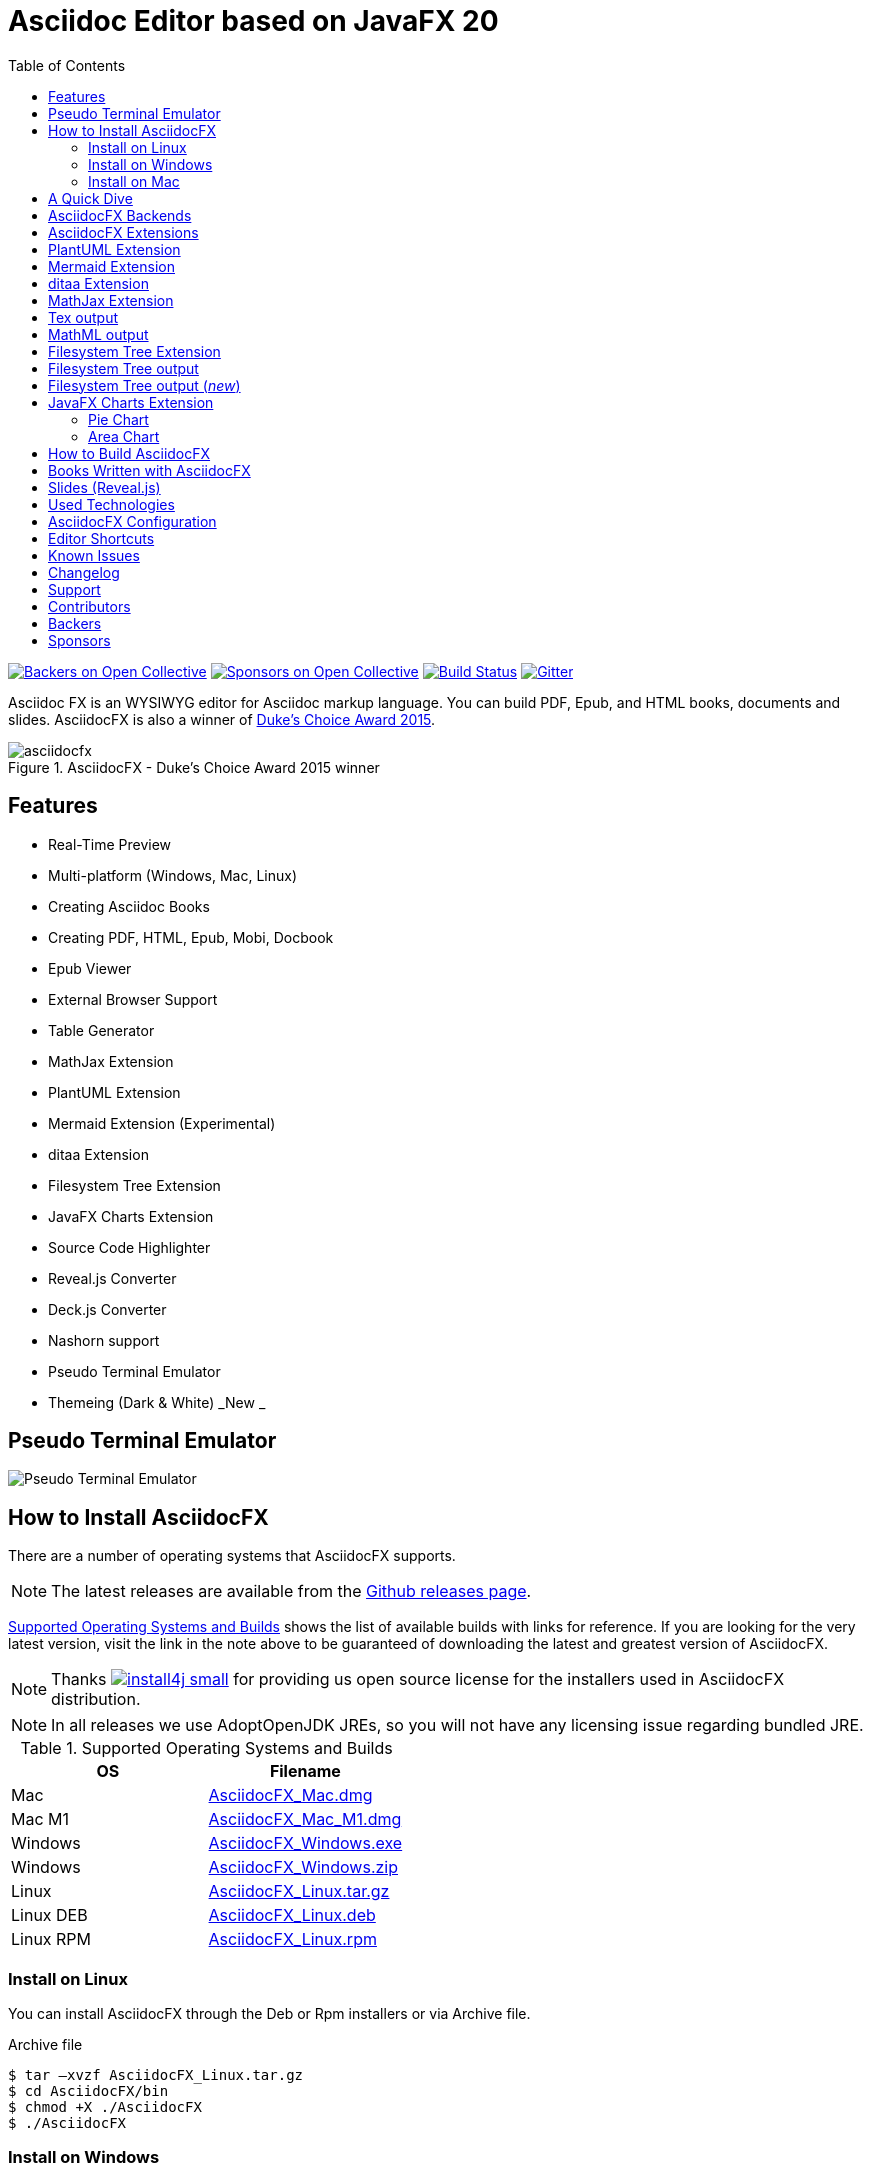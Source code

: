= Asciidoc Editor based on JavaFX 20
:experimental:
ifdef::env-github[]
:toc:
:toc-placement: preamble
endif::[]
ifndef::env-github[]
:toc:
:toc-placement: left
endif::[]
:imagesdir: images
:asciidocfx-version: 1.8.7
:download-root: https://github.com/asciidocfx/AsciidocFX/releases/download/v{asciidocfx-version}/

image:https://opencollective.com/AsciidocFX/backers/badge.svg["Backers on Open Collective", link="#backers"]
image:https://opencollective.com/AsciidocFX/sponsors/badge.svg["Sponsors on Open Collective", link="#sponsors"]
image:https://api.travis-ci.org/asciidocfx/AsciidocFX.svg?branch=master[Build Status,link="https://travis-ci.org/asciidocfx/AsciidocFX"]
image:https://badges.gitter.im/Join%20Chat.svg["Gitter", link="https://gitter.im/asciidocfx/AsciidocFX"]

Asciidoc FX is an WYSIWYG editor for Asciidoc markup language. You can build PDF, Epub, and HTML books, documents and slides. AsciidocFX is also a winner of https://www.oracle.com/corporate/pressrelease/dukes-award-102815.html[Duke's Choice Award 2015].

.AsciidocFX - Duke's Choice Award 2015 winner
image::asciidocfx.png[]

== Features

* Real-Time Preview
* Multi-platform (Windows, Mac, Linux)
* Creating Asciidoc Books
* Creating PDF, HTML, Epub, Mobi, Docbook
* Epub Viewer
* External Browser Support
* Table Generator
* MathJax Extension
* PlantUML Extension
* Mermaid Extension (Experimental)
* ditaa Extension
* Filesystem Tree Extension
* JavaFX Charts Extension
* Source Code Highlighter
* Reveal.js Converter
* Deck.js Converter
* Nashorn support
* Pseudo Terminal Emulator
* Themeing (Dark & White) _New _

== Pseudo Terminal Emulator

image::http://i.giphy.com/l3vR4SlEtY3juZfXy.gif[Pseudo Terminal Emulator]

== How to Install AsciidocFX

There are a number of operating systems that AsciidocFX supports.

NOTE: The latest releases are available from the https://github.com/asciidocfx/AsciidocFX/releases[Github releases page].

<<Supported_OS>> shows the list of available builds with links for reference. If you are looking for the very latest version, visit the link in the note above to be guaranteed of downloading the latest and greatest version of AsciidocFX.

NOTE: Thanks image:https://www.ej-technologies.com/images/product_banners/install4j_small.png[link=https://www.ej-technologies.com/products/install4j/overview.html] for providing us open source license for the installers used in AsciidocFX distribution.

NOTE: In all releases we use AdoptOpenJDK JREs, so you will not have any licensing issue regarding bundled JRE.

[[Supported_OS]]
.Supported Operating Systems and Builds
[width="100%",options="header"]
|====================
| OS | Filename
| Mac | {download-root}AsciidocFX_Mac.dmg[AsciidocFX_Mac.dmg]
| Mac M1 | {download-root}AsciidocFX_Mac_M1.dmg[AsciidocFX_Mac_M1.dmg]
| Windows | {download-root}AsciidocFX_Windows.exe[AsciidocFX_Windows.exe]
| Windows | {download-root}AsciidocFX_Windows.zip[AsciidocFX_Windows.zip]
| Linux
| {download-root}AsciidocFX_Linux.tar.gz[AsciidocFX_Linux.tar.gz]
| Linux DEB
| {download-root}AsciidocFX_Linux_Deb.deb[AsciidocFX_Linux.deb]
| Linux RPM
| {download-root}AsciidocFX_Linux_Rpm.rpm[AsciidocFX_Linux.rpm]
|====================

=== Install on Linux

You can install AsciidocFX through the Deb or Rpm installers or via Archive file.

.Archive file
[source,bash]
----
$ tar –xvzf AsciidocFX_Linux.tar.gz
$ cd AsciidocFX/bin
$ chmod +X ./AsciidocFX
$ ./AsciidocFX
----

////
=== Install on Arch Linux

Install using the package manager in Arch Linux

[source,bash]
$ yaourt -S asciidocfx
////

=== Install on Windows

Download executable/installer and run it.

=== Install on Mac

Download the `.dmg` and run it.

or 

Use https://brew.sh/[Homebrew] to install it with one command: `brew install --cask asciidocfx`

////
=== Installation Notes

There are two AsciidocFX package flavors, you can download it with JRE 8 out-of-box or if you have already installed JRE 8 (Update 40 or above), you can download *No_JRE builds

Graphviz::
  PlantUML extension needs Graphviz, if you will use it, then install it:
+
.Ubuntu
[source,bash]
----
sudo apt-get install graphviz
----
+
.Mac OS X
[source,bash]
----
ruby -e "$(curl -fsSL https://raw.githubusercontent.com/Homebrew/install/master/install)"
brew install graphviz
----
+
.Windows
----
http://www.graphviz.org/pub/graphviz/stable/windows/graphviz-2.38.msi
----

[[microsoft-core-fonts]]
Microsoft Core Fonts::
You _must_ install Microsoft Core Fonts on Linux OSes also.

[underline]#Ubuntu/Debian#

[source,bash]
----
sudo apt-get install ttf-mscorefonts-installer
----

[underline]#Fedora#

If you are using Fedora, you need to install the RPM provided from this URL: http://sourceforge.net/projects/mscorefonts2/files/latest/download[mscorefonts2]

KindleGen::
You _must_ install http://www.amazon.com/gp/feature.html?docId=1000765211[KindleGen], If you need to convert your documents into Mobi files. Once you specify the location of KindleGen executable, Mobi Service provided by AFX will be available.

////

== A Quick Dive

*http://youtu.be/2goMtz_vdtM[Video - Writing Books with Asciidoc FX]*

== AsciidocFX Backends

AsciidocFX can converts Asciidoc documents into HTML, PDF, EPUB3 and DOCBOOK5.

AsciidocFX converts documents via AsciidoctorJ library. For the PDF backends alternatively Docbook -> Fop -> PDF conversion can be utilized.

== AsciidocFX Extensions

AsciidocFX supports many extensions like PlantUML, Ditaa, Charts, File Trees and many others Asciidoctor Diagram which can be found in https://docs.asciidoctor.org/diagram-extension/latest/

== PlantUML Extension

You can fulfill your UML needs with AsciidocFX. It supports PlantUML. AsciidocFX converts this textual UML elements as png or svg image.

http://plantuml.sourceforge.net/[PlantUML] is a component that allows to quickly write :

* Sequence diagram,
* Usecase diagram,
* Class diagram,
* Activity diagram, (here is the new syntax),
* Component diagram,
* State diagram,
* Object diagram.
* wireframe graphical interface

[source,java]
----
.UML Diagram Example
[uml,target="uml-example"]
--
abstract class AbstractList
abstract AbstractCollection
interface List
interface Collection

List <|-- AbstractList
Collection <|-- AbstractCollection

Collection <|- List
AbstractCollection <|- AbstractList
AbstractList <|-- ArrayList

class ArrayList {
  Object[] elementData
  size()
}

enum TimeUnit {
  DAYS
  HOURS
  MINUTES
}

annotation SuppressWarnings
--
----
.UML example output
image::uml-example.png[]

NOTE: In some UML elements, PlantUML needs to work with Graphviz. Because of this, you should install `Graphviz` manually for your platform. After installing Graphviz, you should set `GRAPHVIZ_DOT` environment variable to `dot` executable in Graphviz.

== Mermaid Extension

[quote]
____
Mermaid lets you create diagrams using text and code. This simplifies the maintenance of complex diagrams. **See more examples**: https://mermaid-js.github.io/
____

[NOTE]
====
mermaid-cli has to be installed for mermaid diagrams generation.

[source,bash]
----
npm install @mermaid-js/mermaid-cli
----

Installation details: https://github.com/mermaid-js/mermaid-cli#install-locally
====

[source,asciidoc]
----
[mermaid,target="mermaid-graph"]
--
graph TD 
    A[Start] --> B{Is it?};
    B -- Yes --> C[OK];
    C --> D[Rethink];
    D --> B;
    B -- No ----> E[End];
--
----

image::mermaid-graph.png[]


[source,asciidoc]
----
[mermaid,target="mermaid-flowchart"]
--
flowchart TB
    c1-->a2
    subgraph one
    a1-->a2
    end
    subgraph two
    b1-->b2
    end
    subgraph three
    c1-->c2
    end
    one --> two
    three --> two
    two --> c2
--
----

image::mermaid-flowchart.png[]

== ditaa Extension

AsciidocFX supports ditaa diagrams.

http://ditaa.sourceforge.net/[ditaa] is a component that converts diagrams drawn in ascii art to bitmap graphics.

[source,asciidoc]
----
.ditaa Diagram Example
[ditaa,target="ditaa-example"]
--
    +--------+   +-------+    +-------+
    |        |---+ ditaa +--->|       |
    |  Text  |   +-------+    |diagram|
    |Document|   |!magic!|    |       |
    |     {d}|   |       |    |       |
    +---+----+   +-------+    +-------+
        :                         ^
        |       Lots of work      |
        +-------------------------+
--
----

image::ditaa-example.png[]

== MathJax Extension

http://www.mathjax.org/[MathJax] is an open source JavaScript display engine for mathematics that works in all browsers.

You can use `Tex` or `MathML` languages for describing mathematical formulas in AsciidocFX. AsciidocFX converts this textual formulas as png or svg image.

.For Example (Tex)
[source,tex]
----
[latexmath,target="tex-formula"]
--
\begin{align}
\dot{x} & = \sigma(y-x) \\
\dot{y} & = \rho x - y - xz \\
\dot{z} & = -\beta z + xyp
\end{align}
--
----

== Tex output

image::tex-formula.png[]

.For Example (MathML)
[source,xml]
----
[mathml,target="mathml-formula"]
--
<math xmlns="http://www.w3.org/1998/Math/MathML" display="block">
  <mi>x</mi>
  <mo>=</mo>
  <mrow>
    <mfrac>
      <mrow>
        <mo>&#x2212;</mo>
        <mi>b</mi>
        <mo>&#xB1;</mo>
        <msqrt>
          <msup>
            <mi>b</mi>
            <mn>2</mn>
          </msup>
          <mo>&#x2212;</mo>
          <mn>4</mn>
          <mi>a</mi>
          <mi>c</mi>
        </msqrt>
      </mrow>
      <mrow>
        <mn>2</mn>
        <mi>a</mi>
      </mrow>
    </mfrac>
  </mrow>
  <mtext>.</mtext>
</math>
--
----

== MathML output
image::mathml-formula.png[]

== Filesystem Tree Extension

You can represent filesystem tree in following `tree` block. There is two style of FS tree.

[source,java]
----
[tree,target="tree-view"]
--
#src
##main
###java
####com
#####kodcu
######App.java
###resources
####css
#####style.css
####js
#####script.js
####images
#####image.png
--
----


== Filesystem Tree output

When you drag and drop a folder to editor, AFX will generate this like tree automatically.

image::tree-view.png[width=320]

[source,java]
----
[tree,target="tree-view-new"]
--
root
|-- photos
|   |-- camp.gif
|   |-- festival.png
|   `-- balloon.jpg
|-- videos
|   |-- car-video.avi
|   |-- dance.mp4
|   |-- dance01.mpg
|   |-- another video.divx
|   `-- school videos
|       `-- firstday.flv
|-- documents
|   |-- jsfile.js
|   |-- powerpoint.ppt
|   |-- chapter-01.asc
|   |-- archive-db.zip
|   |-- .gitignore
|   |-- README
|   `-- configuration.conf
`-- etc.
--
----

== Filesystem Tree output (__new__)
image::tree-view-new.png[width=250]

== JavaFX Charts Extension

JavaFX has 8 kind of Chart component and AsciidocFX supports all of them.

=== Pie Chart

image::secim-2014-pie.png[]

----
[chart,pie,target="secim-2014-pie",opt="title=2014 YEREL SEÇİM SONUÇLARI"]
--
AKP,  45.6, orange
CHP,  27.8,red
MHP,  15.2
BDP,  4.2
SP,  2
--
----

'''

=== Area Chart

----
[chart,area,target="area-chart"]
--
//April
1,  4
3,  10
6,  15
9,  8
12, 5

//May
1,  20
3,  15
6,  13
9,  12
12, 14
--
----

'''

For other charts and available options, look at https://github.com/asciidocfx/AsciidocFX/wiki/Chart-Extension[Chart extension] wiki page!

== How to Build AsciidocFX

1. Firstly, install https://adoptium.net/temurin/releases[JDK 17]
2. Download http://maven.apache.org/download.cgi[Apache Maven] and set `/bin` directory to environment variables
3. Enter `AsciidocFX` directory and run `$ mvn clean install`
4. Follow to `target/appassembler/bin` directory and you will see `asciidocfx.sh` and `asciidocfx.bat`

NOTE: We are generating builds with *Github Actions* automatically.

== Books Written with AsciidocFX

Java 8 Ebook::
* https://github.com/rahmanusta/java8-ebook[Github]
* http://kodedu.com/java-8-ebook/[ePub + Kindle + PDF]

AspectJ Ebook::
* https://github.com/ozlerhakan/aspectj-ebook[Github]
* http://kodcu.com/aspectj-ebook/[ePub + Kindle + PDF]

Mastering Cloudforms Automation::
* https://github.com/pemcg/manageiq-automation-howto-guide[Older version on GitHub]
https://www.gitbook.com/book/pemcg/introduction-to-cloudforms-automation/details[and GitBook]
* https://access.redhat.com/mastering-cloudforms-automation[ePub + Kindle + PDF]

== Slides (Reveal.js)

AsciidocFX supports slides by using the Asciidoctor Reveal.js backend. To getting start with slide authoring, you can just follow menu:New[Slide] menu.

.menu:New[Slide]
image::new-slide.png[]

After that AFX will prompt you a freespace directory name and *"OK"* you will see the slide demo.

.Slide demo
image::slide-demo.png[]

You can easily switch between reveal.js and deck.js by changing the comment below. Also, you can configure default settings by editing `_settings_reveal.adoc` and `include::_settings_deck.adoc`.

[source,asciidoc]
----

\include::_settings_reveal.adoc[]

----

== Used Technologies

AsciidocFX uses Java, JavaScript and XML related technologies.

* Java FX 18
* AsciidoctorJ
* Asciidoctor.js (Deprecated)
* Spring Boot
* Spring WebSocket
* Docbook
* Apache Fop
* Saxon 6.5
* Ace editor

== AsciidocFX Configuration

You can configurate AsciidocFX with Settings page (Press kbd:[Ctrl+F4]). The all configs located in [Install_Dir]/conf folder.

== Editor Shortcuts

Editor in AsciidocFX is based on Ace.js ( https://github.com/ajaxorg/ace/wiki/Default-Keyboard-Shortcuts ) . AsciidocFX supports the keyboard shortcuts listed below. All are configurable under `Settings > Shortcut` settings. Keyboard events are handled by AsciidocFX, if you any reason want it handled by Ace.js itself, you can disable "Custom Shortcut Handler" in settings.

[cols="4*", options="header"]
|====
| Description | Shortcut (Win/Linux) | Shortcut (Mac) | Command Name
| Add cursor above | kbd:[Ctrl+Alt+Up] | kbd:[Ctrl+Alt+Up] | addCursorAbove
| Add cursor above (skip current) | kbd:[Ctrl+Alt+Shift+Up] | kbd:[Ctrl+Alt+Shift+Up] | addCursorAboveSkipCurrent
| Add cursor below | kbd:[Ctrl+Alt+Down] | kbd:[Ctrl+Alt+Down] | addCursorBelow
| Add cursor below (skip current) | kbd:[Ctrl+Alt+Shift+Down] | kbd:[Ctrl+Alt+Shift+Down] | addCursorBelowSkipCurrent
| Add new line after the current line | kbd:[Command+Return] | kbd:[Command+Return] | addLineAfter
| Add new line before the current line | kbd:[Command+Shift+Return] | kbd:[Command+Shift+Return] | addLineBefore
| Align cursors | kbd:[Ctrl+Alt+A] | kbd:[Ctrl+Alt+A] | alignCursors
| Append Heading | kbd:[Ctrl+H] | kbd:[Ctrl+H] | add-heading
| Backspace | kbd:[Shift+Backspace] OR kbd:[Backspace] | kbd:[Ctrl+Backspace] OR kbd:[Shift+Backspace] OR kbd:[Backspace] OR kbd:[Ctrl+H] | backspace
| Block indent | kbd:[Ctrl+] | kbd:[Ctrl+] | blockindent
| Block outdent | kbd:[Ctrl+[ ] | kbd:[Ctrl+[ ] | blockoutdent
| Bold selection | kbd:[Ctrl+B] | kbd:[Command+B] | bold-selected
| Center selection | | kbd:[Ctrl+L] | centerselection
| Change language mode... | kbd:[Command+K] OR kbd:[Input+M] | kbd:[Command+K] OR kbd:[Input+M] | modeSelect
| Codify selection | kbd:[Ctrl+Shift+C] | kbd:[Command+Shift+C] | codify-selected
| Copies the selection in editor | kbd:[Ctrl+C] | kbd:[Command+C] | copyX
| Copy Lines Down | kbd:[Ctrl+D] | kbd:[Command+D] | copylinesdown
| Copy lines up | kbd:[Alt+Shift+Up] | kbd:[Command+Option+Up] | copylinesup
| Cuts the selection in editor | kbd:[Ctrl+X] | kbd:[Command+X] | cutX
| Delete | kbd:[Delete] OR kbd:[Ctrl+D] OR kbd:[Shift+Delete] | kbd:[Delete] OR kbd:[Ctrl+D] OR kbd:[Shift+Delete] | del
| Duplicate selection | kbd:[Ctrl+Shift+D] | kbd:[Command+Shift+D] | duplicateSelection
| Expand to line | kbd:[Ctrl+Shift+L] | kbd:[Command+Shift+L] | expandtoline
| Expand to matching | kbd:[Ctrl+Shift+M] | kbd:[Ctrl+Shift+M] | expandToMatching
| Find | kbd:[Ctrl+F] | kbd:[Command+F] | find
| Find all | kbd:[Ctrl+Alt+K] | kbd:[Ctrl+Alt+G] | findAll
| Find next | kbd:[Ctrl+K] | kbd:[Command+G] | findnext
| Find previous | kbd:[Ctrl+Shift+K] | kbd:[Command+Shift+G] | findprevious
| Fold | kbd:[Alt-L] OR kbd:[Ctrl-F1] | kbd:[Command-Alt-L] OR kbd:[Command-F1] | fold
| Fold all | kbd:[Command+K] OR kbd:[Command+0] | kbd:[Ctrl+Command+Option+0] | foldall
| Fold all comments | | kbd:[Ctrl+Command+Option+0] | foldAllComments
| Fold other | kbd:[Alt+0] | kbd:[Command+Option+0] | foldOther
| Go line down | kbd:[Down] OR kbd:[Ctrl+N] | kbd:[Down] OR kbd:[Ctrl+N] | golinedown
| Go line up | kbd:[Up] OR kbd:[Ctrl+P] | kbd:[Up] OR kbd:[Ctrl+P] | golineup
| Go to end | kbd:[Ctrl+End] | kbd:[Command+End] OR kbd:[Command+Down] | gotoend
| Go to left | kbd:[Left] OR kbd:[Ctrl+B] | kbd:[Left] OR kbd:[Ctrl+B] | gotoleft
| Go to line end | kbd:[Alt+Right] OR kbd:[End] | kbd:[Command+Right] OR kbd:[End] OR kbd:[Ctrl+E] | gotolineend
| Go to line start | kbd:[Alt+Left] OR kbd:[Home] | kbd:[Command+Left] OR kbd:[Home] OR kbd:[Ctrl+A] | gotolinestart
| Go to line... | kbd:[Ctrl+L] | kbd:[Command+L] | gotoline
| Go to next error | kbd:[Alt+E] | kbd:[F4] | goToNextError
| Go to page down | kbd:[Page Down] OR kbd:[Ctrl+V] | kbd:[Page Down] OR kbd:[Ctrl+V] | gotopagedown
| Go to previous error | kbd:[Alt+Shift+E] | kbd:[Shift+F4] | goToPreviousError
| Go to right | kbd:[Right] OR kbd:[Ctrl+F] | kbd:[Right] OR kbd:[Ctrl+F] | gotoright
| Go to start | kbd:[Ctrl+Home] | kbd:[Command+Home] OR kbd:[Command+Up] | gotostart
| Go to word left | kbd:[Ctrl+Left] | kbd:[Option+Left] | gotowordleft
| Go to word right | kbd:[Ctrl+Right] | kbd:[Option+Right] | gotowordright
| Italic selection | kbd:[Ctrl+I] OR kbd:[Ctrl+İ] OR kbd:[Ctrl+I] OR kbd:[Ctrl+I] | kbd:[Command+I] OR kbd:[Command+İ] OR kbd:[Command+I] OR kbd:[Command+I] | italicize-selected
| Jump to matching | kbd:[Ctrl+\] OR kbd:[Ctrl+P] | kbd:[Command+\] | jumptomatching
| Modify number down | kbd:[Ctrl+Shift+Down] | kbd:[Alt+Shift+Down] | modifyNumberDown
| Modify number up | kbd:[Ctrl+Shift+Up] | kbd:[Alt+Shift+Up] | modifyNumberUp
| Move lines down | kbd:[Alt+Down] | kbd:[Option+Down] | movelinesdown
| Move lines up | kbd:[Alt+Up] | kbd:[Option+Up] | movelinesup
| Open Link | kbd:[Ctrl+F3] | kbd:[F3] | openlink
| Open command palette | kbd:[F1] | kbd:[F1] | openCommandPallete
| Outdent | kbd:[Shift+Tab] | kbd:[Shift+Tab] | outdent
| Page down | kbd:[Ctrl+Page Down] | kbd:[Option+Page Down] | pagedown
| Page up | kbd:[Ctrl+Page Up] | kbd:[Option+Page Up] | pageup
| Pastes from clipboard to AsciidocFX editor | kbd:[Ctrl+Shift+V] | kbd:[Command+Shift+V] | pasteX
| Redo | kbd:[Ctrl+Shift+Z] OR kbd:[Ctrl+Y] | kbd:[Command+Shift+Z] OR kbd:[Command+Y] | redo
| Remove line | kbd:[Ctrl+D] | kbd:[Command+D] | removeline
| Remove to line end | kbd:[Alt+Delete] | kbd:[Ctrl+K] OR kbd:[Command+Delete] | removetolineend
| Remove to line start | kbd:[Alt+Backspace] | kbd:[Command+Backspace] | removetolinestart
| Remove word left | kbd:[Ctrl+Backspace] | kbd:[Alt+Backspace] OR kbd:[Ctrl+Alt+Backspace] | removewordleft
| Remove word right | kbd:[Ctrl+Delete] | kbd:[Alt+Delete] | removewordright
| Replace | kbd:[Ctrl+H] | kbd:[Command+Option+F] | replace
| Replay macro | kbd:[Ctrl+Shift+E] | kbd:[Command+Shift+E] | replaymacro
| Select all | kbd:[Ctrl+A] | kbd:[Command+A] | selectall
| Select down | kbd:[Shift+Down] OR kbd:[Ctrl+Shift+N] | kbd:[Shift+Down] OR kbd:[Ctrl+Shift+N] | selectdown
| Select left | kbd:[Shift+Left] OR kbd:[Ctrl+Shift+B] | kbd:[Shift+Left] OR kbd:[Ctrl+Shift+B] | selectleft
| Select more after | kbd:[Ctrl+Alt+Right] | kbd:[Ctrl+Alt+Right] | selectMoreAfter
| Select more before | kbd:[Ctrl+Alt+Left] | kbd:[Ctrl+Alt+Left] | selectMoreBefore
| Select next after | kbd:[Ctrl+Alt+Shift+Right] | kbd:[Ctrl+Alt+Shift+Right] | selectNextAfter
| Select next before | kbd:[Ctrl+Alt+Shift+Left] | kbd:[Ctrl+Alt+Shift+Left] | selectNextBefore
| Select or find next | kbd:[Alt+K] | kbd:[Ctrl+G] | selectOrFindNext
| Select or find previous | kbd:[Alt+Shift+K] | kbd:[Ctrl+Shift+G] | selectOrFindPrevious
| Select right | kbd:[Shift+Right] | kbd:[Shift+Right] | selectright
| Select to end | kbd:[Ctrl+Shift+End] | kbd:[Command+Shift+End] OR kbd:[Command+Shift+Down] | selecttoend
| Select to line end | kbd:[Alt+Shift+Right] | kbd:[Command+Shift+Right] OR kbd:[Shift+End] OR kbd:[Ctrl+Shift+E] | selecttolineend
| Select to line start | kbd:[Alt+Shift+Left] | kbd:[Command+Shift+Left] OR kbd:[Ctrl+Shift+A] | selecttolinestart
| Select to matching | kbd:[Ctrl+Shift+\] OR kbd:[Ctrl+Shift+P] | kbd:[Command+Shift+\] | selecttomatching
| Select to start | kbd:[Ctrl+Shift+Home] | kbd:[Command+Shift+Home] OR kbd:[Command+Shift+Up] | selecttostart
| Select up | kbd:[Shift+Up] OR kbd:[Ctrl+Shift+P] | kbd:[Shift+Up] OR kbd:[Ctrl+Shift+P] | selectup
| Select word left | kbd:[Ctrl+Shift+Left] | kbd:[Option+Shift+Left] | selectwordleft
| Select word right | kbd:[Ctrl+Shift+Right] | kbd:[Option+Shift+Right] | selectwordright
| Show Firebug Console | kbd:[F12] | kbd:[F12] | firebug-lite
| Show line numbers | kbd:[Ctrl+L] | kbd:[Command+L] | line-numbers
| Show settings menu | kbd:[Ctrl+,] | kbd:[Command+,] | showSettingsMenu
| Sort lines | kbd:[Ctrl+Alt+S] | kbd:[Command+Alt+S] | sortlines
| Split into lines | kbd:[Alt+Shift+I] | kbd:[Alt+Shift+I] | splitSelectionIntoLines
| Split line | | kbd:[Ctrl+O] | splitline
| Split selection into lines | kbd:[Ctrl+Alt+L] | kbd:[Ctrl+Alt+L] | toggleSplitSelectionIntoLines
| Tab and Text snippets | kbd:[Tab] | kbd:[Tab] | indent
| To lowercase | kbd:[Ctrl+Shift+U] | kbd:[Ctrl+Shift+U] | tolowercase
| To uppercase | kbd:[Ctrl+U] | kbd:[Ctrl+U] | touppercase
| Toggle block comment | kbd:[Ctrl+Shift+/] | kbd:[Command+Shift+/] | toggleBlockComment
| Toggle comment | kbd:[Ctrl+/] | kbd:[Command+/] | togglecomment
| Toggle fold widget | kbd:[F2] | kbd:[F2] | toggleFoldWidget
| Toggle parent fold widget | kbd:[Alt+F2] | kbd:[Alt+F2] | toggleParentFoldWidget
| Toggle recording | kbd:[Ctrl+Alt+E] | kbd:[Command+Option+E] | togglerecording
| Transpose letters | kbd:[Alt+Shift+X] | kbd:[Ctrl+T] | transposeletters
| Underline selection | kbd:[Ctrl+U] | kbd:[Command+U] | underline-selected
| Undo | kbd:[Ctrl+Z] | kbd:[Command+Z] | undo
| Unfold | kbd:[Alt-Shift-L] OR kbd:[Ctrl-Shift-F1] | kbd:[Command-Alt-Shift-L] OR kbd:[Command-Shift-F1] | unfold
| Unfold all | kbd:[Alt+Shift+0] | kbd:[Command+Option+Shift+0] | unfoldall
|====

== Known Issues

PDF output shows all text as \####::
On Linux platforms you can face with this issue. For the getting around for the issue you need to install Microsoft Core Fonts to your platform. How to install <<microsoft-core-fonts>>
Mac QWERTY Keyboard Bug::
  There is a bug in JavaFX which makes all keyboards on a Mac behave as "QWERTY".
  This means, that on a German "QWERTZ" layout the shortcuts for `undo` and `redo` are swapped.
Text Artifacts (Rainbowing) on Text::
  If you are being distracted by rainbow text artifacts on text, you can work around the issue by passing some VM options in `[Install_Dir]/AsciidocFX.vmoptions`, as shared in https://github.com/TomasMikula/RichTextFX/issues/145[this RichTextFX bug].

  . Open `AsciidocFX.vmoptions`.
  . Add `-Dprism.text=t2k` and `-Dprism.lcdtext=false` to the file.
  . Save and close.
  . Launch AsciidocFX


== Changelog

To see what has changed in recent versions of AsciidocFX, see the https://github.com/asciidocfx/AsciidocFX/blob/master/CHANGELOG.asc[CHANGELOG]

== Support

Support AsciidocFX with pull requests or open an issue for bug & feature requests. You can make discussions in https://groups.google.com/d/forum/asciidocfx-discuss[mail group] or in the chat room at https://gitter.im/asciidocfx/AsciidocFX[Gitter.im].


////
openssl sha -sha256 AsciidocFX_Mac.dmg
////

== Contributors

Thank you to all the people who have already contributed to AsciidocFX!
image:https://opencollective.com/AsciidocFX/contributors.svg?width=890["Contributors", link="../../graphs/contributors"]


== Backers

Thank you to all our backers! [https://opencollective.com/AsciidocFX#backer[Become a backer]]

image:https://opencollective.com/AsciidocFX/backers.svg?width=890["Backers on Open Collective", link="https://opencollective.com/AsciidocFX#backers"]

== Sponsors

Thank you to all our sponsors! (please ask your company to also support this open source project by https://opencollective.com/AsciidocFX#sponsor[becoming a sponsor])

image:https://opencollective.com/AsciidocFX/sponsor/0/avatar.svg[link="https://opencollective.com/AsciidocFX/sponsor/0/website", target="_blank"]
image:https://opencollective.com/AsciidocFX/sponsor/1/avatar.svg[link="https://opencollective.com/AsciidocFX/sponsor/1/website", target="_blank"]
image:https://opencollective.com/AsciidocFX/sponsor/2/avatar.svg[link="https://opencollective.com/AsciidocFX/sponsor/2/website", target="_blank"]
image:https://opencollective.com/AsciidocFX/sponsor/3/avatar.svg[link="https://opencollective.com/AsciidocFX/sponsor/3/website", target="_blank"]
image:https://opencollective.com/AsciidocFX/sponsor/4/avatar.svg[link="https://opencollective.com/AsciidocFX/sponsor/4/website", target="_blank"]
image:https://opencollective.com/AsciidocFX/sponsor/5/avatar.svg[link="https://opencollective.com/AsciidocFX/sponsor/5/website", target="_blank"]
image:https://opencollective.com/AsciidocFX/sponsor/6/avatar.svg[link="https://opencollective.com/AsciidocFX/sponsor/6/website", target="_blank"]
image:https://opencollective.com/AsciidocFX/sponsor/7/avatar.svg[link="https://opencollective.com/AsciidocFX/sponsor/7/website", target="_blank"]
image:https://opencollective.com/AsciidocFX/sponsor/8/avatar.svg[link="https://opencollective.com/AsciidocFX/sponsor/8/website", target="_blank"]
image:https://opencollective.com/AsciidocFX/sponsor/9/avatar.svg[link="https://opencollective.com/AsciidocFX/sponsor/9/website", target="_blank"]
